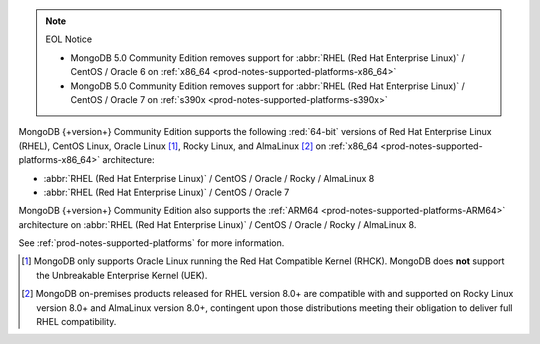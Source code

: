 .. note:: EOL Notice

   - MongoDB 5.0 Community Edition removes support for
     :abbr:`RHEL (Red Hat Enterprise Linux)` / CentOS / Oracle 6 on
     :ref:`x86_64 <prod-notes-supported-platforms-x86_64>`

   - MongoDB 5.0 Community Edition removes support for
     :abbr:`RHEL (Red Hat Enterprise Linux)` / CentOS / Oracle 7 on
     :ref:`s390x <prod-notes-supported-platforms-s390x>`

MongoDB {+version+} Community Edition supports the following
:red:`64-bit` versions of Red Hat Enterprise Linux (RHEL), CentOS Linux,
Oracle Linux [#oracle-linux]_, Rocky Linux, and AlmaLinux 
[#rocky-almalinux-note]_
on :ref:`x86_64 <prod-notes-supported-platforms-x86_64>` architecture:

- :abbr:`RHEL (Red Hat Enterprise Linux)` / CentOS / Oracle / Rocky / AlmaLinux 8

- :abbr:`RHEL (Red Hat Enterprise Linux)` / CentOS / Oracle 7

MongoDB {+version+} Community Edition also supports the :ref:`ARM64
<prod-notes-supported-platforms-ARM64>` architecture on :abbr:`RHEL (Red
Hat Enterprise Linux)` / CentOS / Oracle / Rocky / AlmaLinux 8.

See :ref:`prod-notes-supported-platforms` for more information.

.. [#oracle-linux]

   MongoDB only supports Oracle Linux running the Red Hat Compatible
   Kernel (RHCK). MongoDB does **not** support the Unbreakable
   Enterprise Kernel (UEK).

.. [#rocky-almalinux-note]

   MongoDB on-premises products released for RHEL version 8.0+ are 
   compatible with and supported on Rocky Linux version 8.0+ and 
   AlmaLinux version 8.0+, contingent upon those distributions meeting their 
   obligation to deliver full RHEL compatibility.

